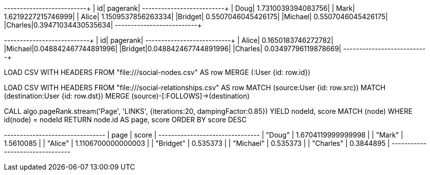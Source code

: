 // tag::pyspark-pagerank-results[]
+-------+-------------------+
|     id|           pagerank|
+-------+-------------------+
|   Doug| 1.7310039394083756|
|   Mark| 1.6219227215746999|
|  Alice| 1.1509537856263334|
|Bridget| 0.5507046045426175|
|Michael| 0.5507046045426175|
|Charles|0.39471034430535634|
+-------+-------------------+
// end::pyspark-pagerank-results[]

// tag::pyspark-personalized-pagerank-results[]
+-------+--------------------+
|     id|            pagerank|
+-------+--------------------+
|  Alice|  0.1650183746272782|
|Michael|0.048842467744891996|
|Bridget|0.048842467744891996|
|Charles| 0.03497796119878669|
+-------+--------------------+
// end::pyspark-personalized-pagerank-results[]

// tag::neo4j-import-nodes[]
LOAD CSV WITH HEADERS FROM "file:///social-nodes.csv" AS row
MERGE (:User {id: row.id})
// end::neo4j-import-nodes[]

// tag::neo4j-import-relationships[]
LOAD CSV WITH HEADERS FROM "file:///social-relationships.csv" AS row
MATCH (source:User {id: row.src})
MATCH (destination:User {id: row.dst})
MERGE (source)-[:FOLLOWS]->(destination)
// end::neo4j-import-relationships[]

// tag::neo4j-execute[]
CALL algo.pageRank.stream('Page', 'LINKS', {iterations:20, dampingFactor:0.85})
YIELD nodeId, score
MATCH (node) WHERE id(node) = nodeId
RETURN node.id AS page, score
ORDER BY score DESC
// end::neo4j-execute[]

// tag::neo4j-results[]
+--------------------------------+
| page      | score              |
+--------------------------------+
| "Doug"    | 1.6704119999999998 |
| "Mark"    | 1.5610085          |
| "Alice"   | 1.1106700000000003 |
| "Bridget" | 0.535373           |
| "Michael" | 0.535373           |
| "Charles" | 0.3844895          |
+--------------------------------+
// end::neo4j-results[]
